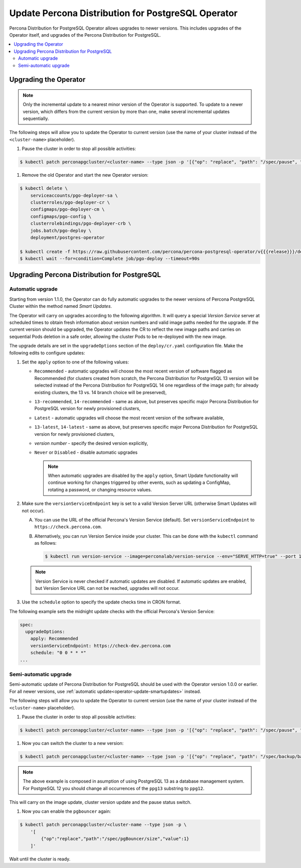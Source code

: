 .. _operator-updates:

Update Percona Distribution for PostgreSQL Operator
===================================================

Percona Distribution for PostgreSQL Operator allows upgrades to newer versions.
This includes upgrades of the Operator itself, and upgrades of the Percona
Distribution for PostgreSQL.

.. contents:: :local:

.. _operator-update:

Upgrading the Operator
----------------------

.. note:: Only the incremental update to a nearest minor version of the
   Operator is supported. To update
   to a newer version, which differs from the current version by more
   than one, make several incremental updates sequentially.

The following steps will allow you to update the Operator to current version
(use the name of your cluster instead of the ``<cluster-name>`` placeholder).

#. Pause the cluster in order to stop all possible activities:

.. code:: bash

   $ kubectl patch perconapgcluster/<cluster-name> --type json -p '[{"op": "replace", "path": "/spec/pause", "value": true},{"op":"replace","path":"/spec/pgBouncer/size","value":0}]'

#. Remove the old Operator and start the new Operator version:

.. code:: bash

   $ kubectl delete \
       serviceaccounts/pgo-deployer-sa \
       clusterroles/pgo-deployer-cr \
       configmaps/pgo-deployer-cm \
       configmaps/pgo-config \
       clusterrolebindings/pgo-deployer-crb \
       jobs.batch/pgo-deploy \
       deployment/postgres-operator
 
   $ kubectl create -f https://raw.githubusercontent.com/percona/percona-postgresql-operator/v{{{release}}}/deploy/operator.yaml
   $ kubectl wait --for=condition=Complete job/pgo-deploy --timeout=90s

.. _operator-update-smartupdates:

Upgrading Percona Distribution for PostgreSQL
---------------------------------------------

Automatic upgrade
*****************

Starting from version 1.1.0, the Operator can do fully automatic upgrades to
the newer versions of Percona PostgreSQL Cluster within the method named *Smart
Updates*.

.. hidden:: To have this upgrade method enabled, make sure that the ``updateStrategy`` key in the ``deploy/cr.yaml`` configuration file is set to ``SmartUpdate``.

The Operator will carry on upgrades according to the following algorithm.
It will query a special *Version Service* server at scheduled times to obtain
fresh information about version numbers and valid image paths needed for the
upgrade. If the current version should be upgraded, the Operator updates the CR
to reflect the new image paths and carries on sequential Pods deletion in a safe
order, allowing the cluster Pods to be re-deployed with the new image.

The upgrade details are set in the ``upgradeOptions`` section of the 
``deploy/cr.yaml`` configuration file. Make the following edits to configure
updates:

#. Set the ``apply`` option to one of the following values:

   * ``Recommended`` - automatic upgrades will choose the most recent version
     of software flagged as Recommended (for clusters created from scratch,
     the Percona Distribution for PostgreSQL 13 version will be selected instead of the
     Percona Distribution for PostgreSQL 14 one regardless of the image path; for already
     existing clusters, the 13 vs. 14 branch choice will be preserved),
   * ``13-recommended``, ``14-recommended`` - same as above, but preserves
     specific major Percona Distribution for PostgreSQL version for newly provisioned
     clusters,
   * ``Latest`` - automatic upgrades will choose the most recent version of
     the software available,
   * ``13-latest``, ``14-latest`` - same as above, but preserves specific
     major Percona Distribution for PostgreSQL version for newly provisioned
     clusters,
   * *version number* - specify the desired version explicitly,
   * ``Never`` or ``Disabled`` - disable automatic upgrades

     .. note:: When automatic upgrades are disabled by the ``apply`` option, 
        Smart Update functionality will continue working for changes triggered
        by other events, such as updating a ConfigMap, rotating a password, or
        changing resource values.

#. Make sure the ``versionServiceEndpoint`` key is set to a valid Version
   Server URL (otherwise Smart Updates will not occur).

   A. You can use the URL of the official Percona's Version Service (default).
      Set ``versionServiceEndpoint`` to ``https://check.percona.com``.

   B. Alternatively, you can run Version Service inside your cluster. This
      can be done with the ``kubectl`` command as follows:
      
      .. code:: bash
      
         $ kubectl run version-service --image=perconalab/version-service --env="SERVE_HTTP=true" --port 11000 --expose

   .. note:: Version Service is never checked if automatic updates are disabled.
      If automatic updates are enabled, but Version Service URL can not be
      reached, upgrades will not occur.

#. Use the ``schedule`` option to specify the update checks time in CRON format.

The following example sets the midnight update checks with the official
Percona's Version Service:

.. code:: yaml

   spec:
     upgradeOptions:
       apply: Recommended
       versionServiceEndpoint: https://check-dev.percona.com       
       schedule: "0 0 * * *"
   ...


.. _operator-update-semi-auto-updates:

Semi-automatic upgrade
**********************

Semi-automatic update of Percona Distribution for PostgreSQL should be used with the Operator
version 1.0.0 or earlier. For all newer versions, use :ref:`automatic update<operator-update-smartupdates>`
instead.

The following steps will allow you to update the Operator to current version
(use the name of your cluster instead of the ``<cluster-name>`` placeholder).

#. Pause the cluster in order to stop all possible activities:

.. code:: bash

   $ kubectl patch perconapgcluster/<cluster-name> --type json -p '[{"op": "replace", "path": "/spec/pause", "value": true},{"op":"replace","path":"/spec/pgBouncer/size","value":0}]'

#. Now you can switch the cluster to a new version:

.. code:: bash

   $ kubectl patch perconapgcluster/<cluster-name> --type json -p '[{"op": "replace", "path": "/spec/backup/backrestRepoImage", "value": "percona/percona-postgresql-operator:{{{release}}}-ppg13-pgbackrest-repo"},{"op":"replace","path":"/spec/backup/image","value":"percona/percona-postgresql-operator:{{{release}}}-ppg13-pgbackrest"},{"op":"replace","path":"/spec/pgBadger/image","value":"percona/percona-postgresql-operator:{{{release}}}-ppg13-pgbadger"},{"op":"replace","path":"/spec/pgBouncer/image","value":"percona/percona-postgresql-operator:{{{release}}}-ppg13-pgbouncer"},{"op":"replace","path":"/spec/pgPrimary/image","value":"percona/percona-postgresql-operator:{{{release}}}-ppg13-postgres-ha"},{"op":"replace","path":"/spec/userLabels/pgo-version","value":"v{{{release}}}"},{"op":"replace","path":"/metadata/labels/pgo-version","value":"v{{{release}}}"},{"op": "replace", "path": "/spec/pause", "value": false}]'

.. note:: The above example is composed in asumption of using PostgreSQL 13 as
   a database management system. For PostgreSQL 12 you should change all
   occurrences of the ``ppg13`` substring to ``ppg12``.

This will carry on the image update, cluster version update and the pause status
switch.

#. Now you can enable the ``pgbouncer`` again:

.. code:: bash

   $ kubectl patch perconapgcluster/<cluster-name --type json -p \
       '[
           {"op":"replace","path":"/spec/pgBouncer/size","value":1}
       ]'

Wait until the cluster is ready.
